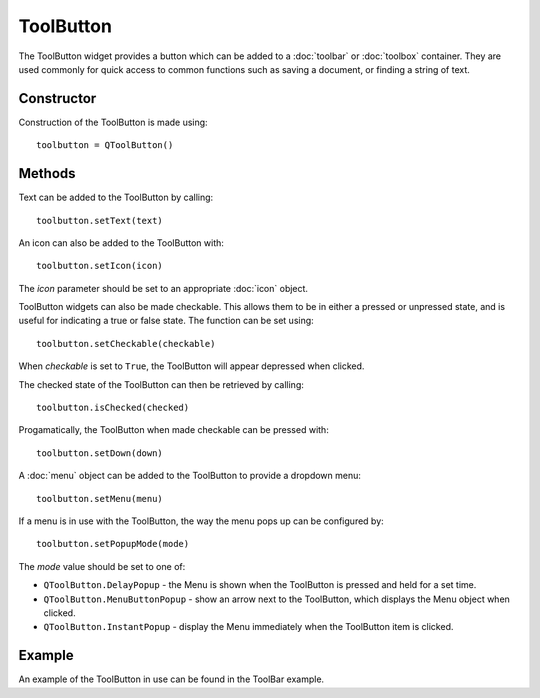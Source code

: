 ToolButton
==========
The ToolButton widget provides a button which can be added to a :doc:`toolbar` or :doc:`toolbox` container. They are used commonly for quick access to common functions such as saving a document, or finding a string of text.

===========
Constructor
===========
Construction of the ToolButton is made using::

  toolbutton = QToolButton()

=======
Methods
=======
Text can be added to the ToolButton by calling::

  toolbutton.setText(text)

An icon can also be added to the ToolButton with::

  toolbutton.setIcon(icon)

The *icon* parameter should be set to an appropriate :doc:`icon` object.

ToolButton widgets can also be made checkable. This allows them to be in either a pressed or unpressed state, and is useful for indicating a true or false state. The function can be set using::

  toolbutton.setCheckable(checkable)

When *checkable* is set to ``True``, the ToolButton will appear depressed when clicked.

The checked state of the ToolButton can then be retrieved by calling::

  toolbutton.isChecked(checked)

Progamatically, the ToolButton when made checkable can be pressed with::

  toolbutton.setDown(down)

A :doc:`menu` object can be added to the ToolButton to provide a dropdown menu::

  toolbutton.setMenu(menu)

If a menu is in use with the ToolButton, the way the menu pops up can be configured by::

  toolbutton.setPopupMode(mode)

The *mode* value should be set to one of:

* ``QToolButton.DelayPopup`` - the Menu is shown when the ToolButton is pressed and held for a set time.
* ``QToolButton.MenuButtonPopup`` - show an arrow next to the ToolButton, which displays the Menu object when clicked.
* ``QToolButton.InstantPopup`` - display the Menu immediately when the ToolButton item is clicked.

=======
Example
=======
An example of the ToolButton in use can be found in the ToolBar example.
